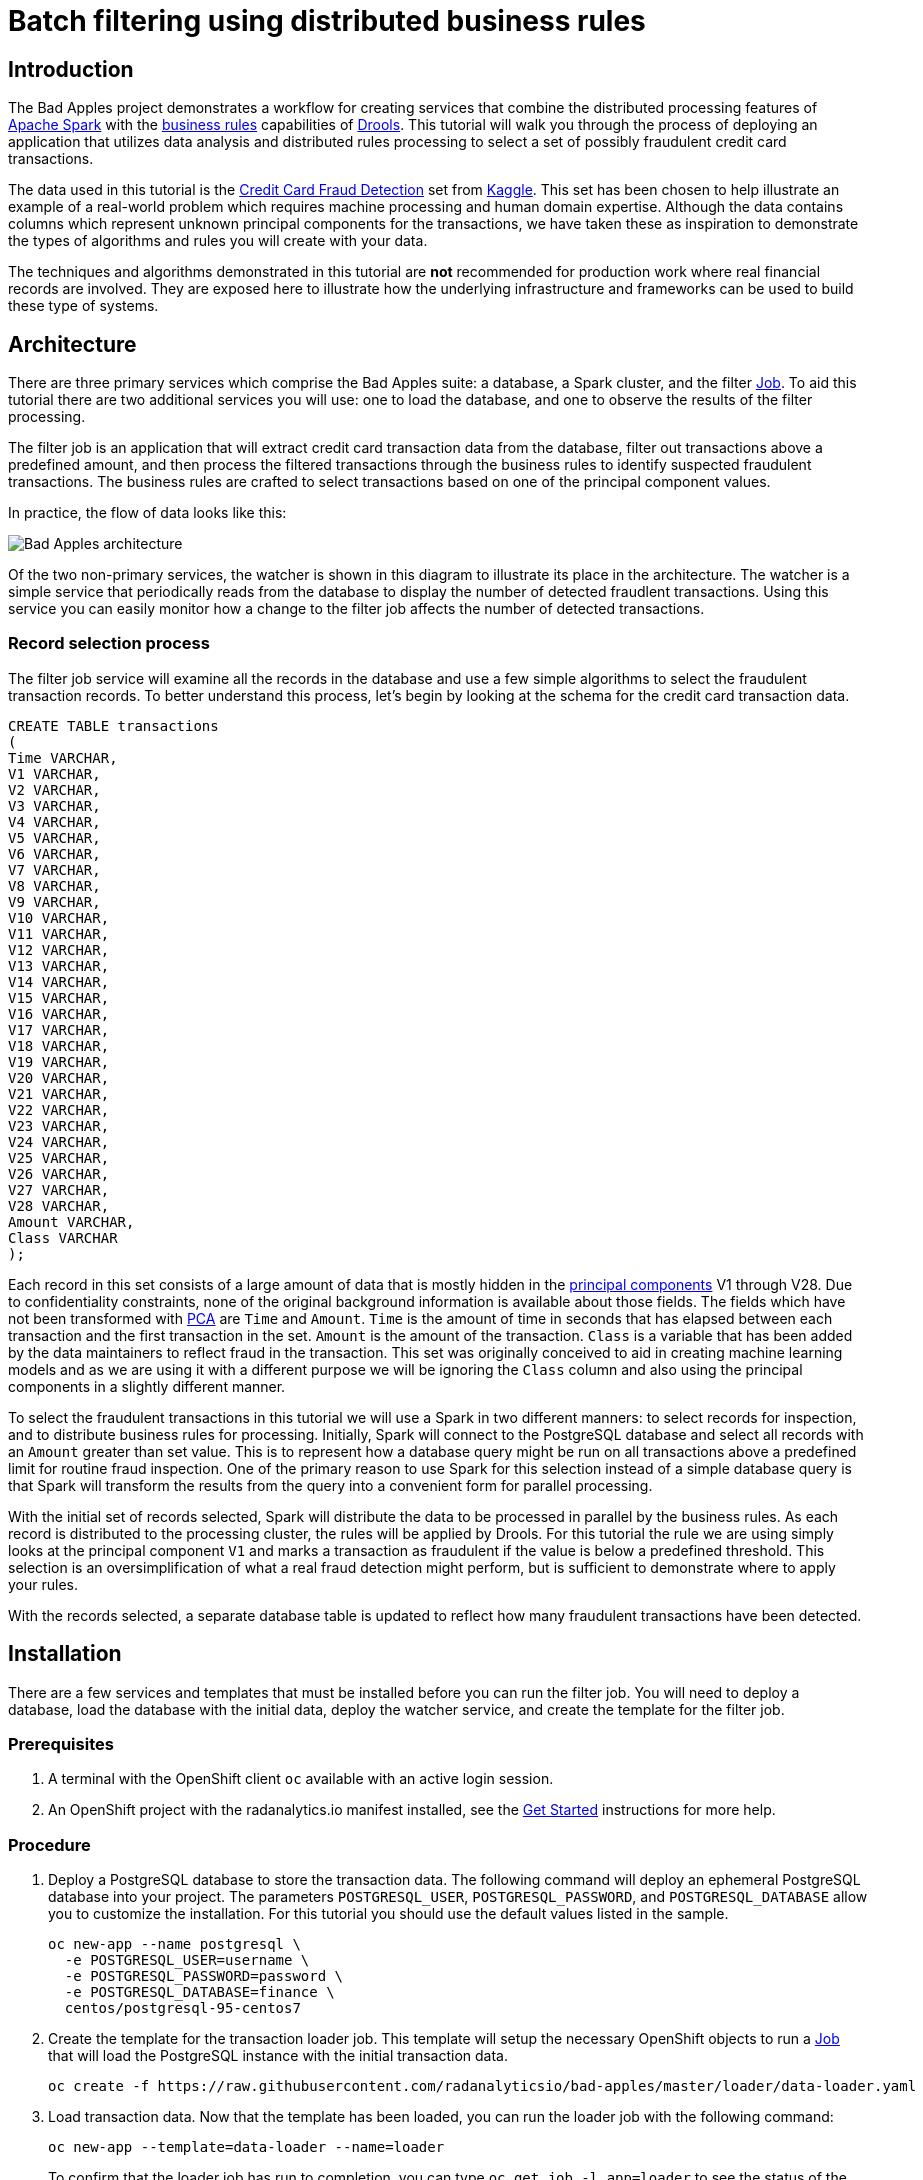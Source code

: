 = Batch filtering using distributed business rules
:page-project-name: Bad Apples
:page-link: bad-apples
:page-weight: 100
:page-labels: [Java, Drools, Spark, PostgreSQL]
:page-layout: application
:page-menu_template: menu_tutorial_application.html
:page-description: The Bad Apples tutorial shows you how to integrate the distributed processing features of Apache Spark with the buisness rules capabilities of Drools. Through the example use case of filtering fraudulent credit card transactions you will learn how to combine automated analytics with human domain expertise.
:page-project_links: ["https://github.com/radanalyticsio/bad-apples"]

[[introduction]]
== Introduction

The Bad Apples project demonstrates a workflow for creating services that
combine the distributed processing features of
https://spark.apache.org[Apache Spark] with the
https://en.wikipedia.org/wiki/Business_rule[business rules] capabilities of
http://drools.org/[Drools]. This tutorial will walk you through the process of
deploying an application that utilizes data analysis and distributed rules
processing to select a set of possibly fraudulent credit card transactions.

The data used in this tutorial is
the https://www.kaggle.com/mlg-ulb/creditcardfraud[Credit Card Fraud Detection]
set from https://kaggle.com[Kaggle].  This set has been chosen to help
illustrate an example of a real-world problem which requires machine processing
and human domain expertise. Although the data contains columns which represent
unknown principal components for the transactions, we have taken these as
inspiration to demonstrate the types of algorithms and rules you will create
with your data.

The techniques and algorithms demonstrated in this tutorial are **not**
recommended for production work where real financial records are involved. They
are exposed here to illustrate how the underlying infrastructure and
frameworks can be used to build these type of systems.

[[architecture]]
== Architecture

There are three primary services which comprise the Bad Apples suite: a
database, a Spark cluster, and the filter
https://docs.okd.io/latest/dev_guide/jobs.html[Job]. To aid this tutorial there are
two additional services you will use: one to load the database, and one to
observe the results of the filter processing.

The filter job is an application that will extract credit card transaction
data from the database, filter out transactions above a predefined amount, and
then process the filtered transactions through the business rules to identify
suspected fraudulent transactions. The business rules are crafted to select
transactions based on one of the principal component values.

In practice, the flow of data looks like this:

pass:[<img src="/assets/howdoi/bad-apples.svg" alt="Bad Apples architecture" class="img-responsive">]

Of the two non-primary services, the watcher is shown in this diagram to
illustrate its place in the architecture. The watcher is a simple service
that periodically reads from the database to display the number of detected
fraudlent transactions. Using this service you can easily monitor how a change
to the filter job affects the number of detected transactions.

=== Record selection process

The filter job service will examine all the records in the database and use
a few simple algorithms to select the fraudulent transaction records. To better
understand this process, let's begin by looking at the schema for the
credit card transaction data.

....
CREATE TABLE transactions
(
Time VARCHAR,
V1 VARCHAR,
V2 VARCHAR,
V3 VARCHAR,
V4 VARCHAR,
V5 VARCHAR,
V6 VARCHAR,
V7 VARCHAR,
V8 VARCHAR,
V9 VARCHAR,
V10 VARCHAR,
V11 VARCHAR,
V12 VARCHAR,
V13 VARCHAR,
V14 VARCHAR,
V15 VARCHAR,
V16 VARCHAR,
V17 VARCHAR,
V18 VARCHAR,
V19 VARCHAR,
V20 VARCHAR,
V21 VARCHAR,
V22 VARCHAR,
V23 VARCHAR,
V24 VARCHAR,
V25 VARCHAR,
V26 VARCHAR,
V27 VARCHAR,
V28 VARCHAR,
Amount VARCHAR,
Class VARCHAR
);
....

Each record in this set consists of a large amount of data that is mostly
hidden in the
https://en.wikipedia.org/wiki/Principal_component_analysis[principal components]
V1 through V28. Due to confidentiality constraints, none of the original
background information is available about those fields. The fields which have
not been transformed with
https://en.wikipedia.org/wiki/Principal_component_analysis[PCA] are `Time` and
`Amount`. `Time` is the amount of time in seconds that has elapsed between
each transaction and the first transaction in the set. `Amount` is the amount
of the transaction. `Class` is a variable that has been added by the data
maintainers to reflect fraud in the transaction. This set was originally
conceived to aid in creating machine learning models and as we are using it
with a different purpose we will be ignoring the `Class` column and also using
the principal components in a slightly different manner.

To select the fraudulent transactions in this tutorial we will use a Spark in two
different manners: to select records for inspection, and to distribute business
rules for processing.
Initially, Spark will connect to the PostgreSQL database and select all records
with an `Amount` greater than set value. This is to represent how a database
query might be run on all transactions above a predefined limit for routine
fraud inspection. One of the primary reason to use Spark for this selection
instead of a simple database query is that Spark will transform the results
from the query into a convenient form for parallel processing.

With the initial set of records selected, Spark will distribute the data to
be processed in parallel by the business rules. As each record is distributed
to the processing cluster, the rules will be applied by Drools. For this
tutorial the rule we are using simply looks at the principal component `V1`
and marks a transaction as fraudulent if the value is below a predefined
threshold. This selection is an oversimplification of what a real fraud
detection might perform, but is sufficient to demonstrate where to apply your
rules.

With the records selected, a separate database table is updated to reflect how
many fraudulent transactions have been detected.

[[installation]]
== Installation

There are a few services and templates that must be installed before you can
run the filter job. You will need to deploy a database, load the database
with the initial data, deploy the watcher service, and create the template
for the filter job.

=== Prerequisites

. A terminal with the OpenShift client `oc` available with an active login
  session.

. An OpenShift project with the radanalytics.io manifest installed, see the
  link:/get-started[Get Started] instructions for more help.

=== Procedure

. Deploy a PostgreSQL database to store the transaction data. The following
  command will deploy an ephemeral PostgreSQL database into your project. The
  parameters `POSTGRESQL_USER`, `POSTGRESQL_PASSWORD`, and
  `POSTGRESQL_DATABASE` allow you to customize the installation. For this
  tutorial you should use the default values listed in the sample.
+
....
oc new-app --name postgresql \
  -e POSTGRESQL_USER=username \
  -e POSTGRESQL_PASSWORD=password \
  -e POSTGRESQL_DATABASE=finance \
  centos/postgresql-95-centos7
....

. Create the template for the transaction loader job. This template will
  setup the necessary OpenShift objects to run a
  https://docs.okd.io/latest/dev_guide/jobs.html[Job] that will load the
  PostgreSQL instance with the initial transaction data.
+
....
oc create -f https://raw.githubusercontent.com/radanalyticsio/bad-apples/master/loader/data-loader.yaml
....

. Load transaction data. Now that the template has been loaded, you can
  run the loader job with the following command:
+
....
oc new-app --template=data-loader --name=loader
....
+
To confirm that the loader job has run to completion, you can type
`oc get job -l app=loader` to see the status of the run.

. Deploy the database watcher service. The following command will build the
  PostgreSQL watcher service using a
  https://docs.okd.io/latest/architecture/core_concepts/builds_and_image_streams.html#source-build[source-to-image]
  workflow.
+
....
oc new-app centos/python-36-centos7~https://github.com/radanalyticsio/bad-apples \
  --context-dir=watcher \
  -e DBHOST=postgresql \
  -e DBNAME=finance \
  -e DBUSERNAME=username \
  -e DBPASSWORD=password \
  --name=watcher
....

. Expose a route to the watcher. This will command OpenShift to create an
 externally addressable URL for the watcher service.
+
....
oc expose svc/watcher
....

. Load the template for the filter job and build the initial version. Before
  you can run the filter service, you will need to load the OpenShift
  manifest that contains its template. Loading this manifest will also cause
  OpenShift to begin building the service.
+
....
oc create -f https://raw.githubusercontent.com/radanalyticsio/bad-apples/master/filter/filter.yaml
....
+
To inspect the build for the watcher you can type `oc logs -f bc/watcher`,
alternatively if you would like to check on the build status you can type
`oc get build filter-1`.

[[usage]]
== Usage

To utilize the Bad Apples project means to run the filter job and observe
the results. As stated in the link:#architecture[Architecture] section,
the filter job will read the transaction records from the database and then
process them to determine which are fraudulent. It does this every time it
is run. To aid in observing how many records the filter job has selected you
will use the watcher service to inspect the database updates.

. Vist the watcher with a browser to determine initial state. Open a web
  browser and navigate to the route exposed by OpenShift for the watcher. The
  URL address for the watcher can be found with the following command:
+
....
oc get route watcher
....
+
Given that the filter job has not run yet, you should see zero transactions
detected as fraudulent. The page should look similar to this:
+
pass:[<img src="/assets/howdoi/bad-apples-watcher1.png" alt="Initial watcher page" class="img-responsive">]

. Run the filter job to process the transactions. You will now use the template
  created during the installation with the following command:
+
....
oc new-app --template=filter \
  -p IMAGE=$(oc get is filter --template={{.status.dockerImageRepository}}) \
  -p OSHINKO_CLUSTER_NAME=sparky
....
+
The two parameters that are passed to this command (`IMAGE` and
`OSHINKO_CLUSTER_NAME`) deserve a closer inspection. The `IMAGE` parameter
instructs OpenShift where to find the built image for our filter job. As we
used OpenShift to build the image, we are using the `oc get is filter` command
to help find the reference for that image. This is done to accomodate for
differing versions of OpenShift, specifically because while
https://docs.okd.io/latest/dev_guide/managing_images.html#using-is-with-k8s[OpenShift supports using ImageStreams with Kubernetes objects]
this support may not be in the version you have deployed. The
`OSHINKO_CLUSTER_NAME` parameter gives us the opportunity to name the Spark
cluster that will be automatically spawned for our job and thus we can reuse
this cluster name with subsequent runs of the job.
+
As the job is running you may wish to monitor its progress. To do this you
can follow the logs that are produced by the job. You will need to use the
job name that is generated by OpenShift and given in the output from the
previous command. Once you have the job name, you will type
`oc logs -f job <job name>` where `<job name>` is replaced by the actual name.

. Visit the watcher with a browser to see the changes. After the filter job
  has run, the database will be updated with the number of fraudulent
  transactions detected. You will see this change reflected in the watcher,
  it will look similar to this:
+
pass:[<img src="/assets/howdoi/bad-apples-watcher2.png" alt="Updated watcher page" class="img-responsive">]

[[expansion]]
== Expansion

This tutorial is just the beginning step on a path to exploring how Apache
Spark and Drools can be used to together. Hopefully the simplicity of this
tutorial has inspired you to investigate further. Here are a couple suggestions
for next steps with this code base.

* Modify the rules inside the filter job to see how it affects the results.
  The https://github.com/radanalyticsio/bad-apples/blob/master/filter/src/main/resources/io/radanalytics/limitfilter/fraud.drl[rules file]
  for the filter job can be found in the `filter` directory inside the
  https://github.com/radanalyticsio/bad-apples[Bad Apples repository].

* Extract individual transactions for display inside the watcher. Currently
  the watcher only displays a count of the detected fraudulent transactions.
  An upgrade to this workflow would be to fully expose each one of the
  detected transactions. You can find all the code to make these modifications
  inside the `filter` and `watcher` directories of the
  https://github.com/radanalyticsio/bad-apples[Bad Apples repository].

[[videos]]
== Videos

=== Bad Apples basic operation demonstration

pass:[<iframe src="https://player.vimeo.com/video/295884762?title=0&byline=0&portrait=0" width="800" height="425" frameborder="0" webkitallowfullscreen mozallowfullscreen allowfullscreen></iframe>]
